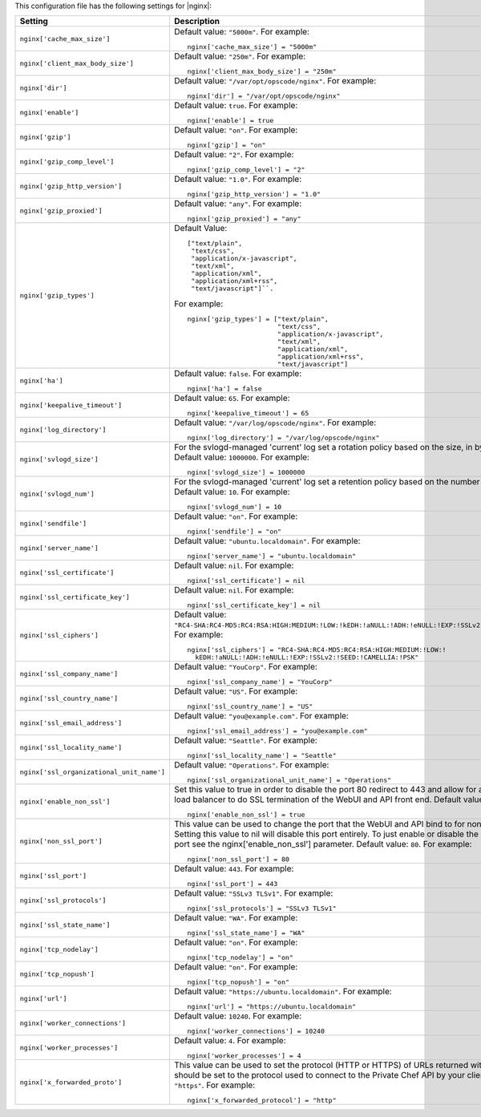 .. The contents of this file may be included in multiple topics.
.. This file should not be changed in a way that hinders its ability to appear in multiple documentation sets.


This configuration file has the following settings for |nginx|:

.. list-table::
   :widths: 200 300
   :header-rows: 1

   * - Setting
     - Description
   * - ``nginx['cache_max_size']``
     - Default value: ``"5000m"``. For example:
       ::

          nginx['cache_max_size'] = "5000m"

   * - ``nginx['client_max_body_size']``
     - Default value: ``"250m"``. For example:
       ::

          nginx['client_max_body_size'] = "250m"

   * - ``nginx['dir']``
     - Default value: ``"/var/opt/opscode/nginx"``. For example:
       ::

          nginx['dir'] = "/var/opt/opscode/nginx"

   * - ``nginx['enable']``
     - Default value: ``true``. For example:
       ::

          nginx['enable'] = true

   * - ``nginx['gzip']``
     - Default value: ``"on"``. For example:
       ::

          nginx['gzip'] = "on"

   * - ``nginx['gzip_comp_level']``
     - Default value: ``"2"``. For example:
       ::

          nginx['gzip_comp_level'] = "2"

   * - ``nginx['gzip_http_version']``
     - Default value: ``"1.0"``. For example:
       ::

          nginx['gzip_http_version'] = "1.0"

   * - ``nginx['gzip_proxied']``
     - Default value: ``"any"``. For example:
       ::

          nginx['gzip_proxied'] = "any"

   * - ``nginx['gzip_types']``
     - Default Value:
       ::

          ["text/plain",
           "text/css",
           "application/x-javascript",
           "text/xml",
           "application/xml",
           "application/xml+rss",
           "text/javascript"]``. 

       For example:
       ::

          nginx['gzip_types'] = ["text/plain",
                                 "text/css",
                                 "application/x-javascript",
                                 "text/xml",
                                 "application/xml",
                                 "application/xml+rss",
                                 "text/javascript"]

   * - ``nginx['ha']``
     - Default value: ``false``. For example:
       ::

          nginx['ha'] = false

   * - ``nginx['keepalive_timeout']``
     - Default value: ``65``. For example:
       ::

          nginx['keepalive_timeout'] = 65

   * - ``nginx['log_directory']``
     - Default value: ``"/var/log/opscode/nginx"``. For example:
       ::

          nginx['log_directory'] = "/var/log/opscode/nginx"

   * - ``nginx['svlogd_size']``
     - For the svlogd-managed 'current' log set a rotation policy based on the size, in bytes, of the logfile. Default value: ``1000000``. For example:
       ::

          nginx['svlogd_size'] = 1000000

   * - ``nginx['svlogd_num']``
     - For the svlogd-managed 'current' log set a retention policy based on the number of logfiles retained. Default value: ``10``. For example:
       ::

          nginx['svlogd_num'] = 10

   * - ``nginx['sendfile']``
     - Default value: ``"on"``. For example:
       ::

          nginx['sendfile'] = "on"

   * - ``nginx['server_name']``
     - Default value: ``"ubuntu.localdomain"``. For example:
       ::

          nginx['server_name'] = "ubuntu.localdomain"

   * - ``nginx['ssl_certificate']``
     - Default value: ``nil``. For example:
       ::

          nginx['ssl_certificate'] = nil


   * - ``nginx['ssl_certificate_key']``
     - Default value: ``nil``. For example:
       ::

          nginx['ssl_certificate_key'] = nil

   * - ``nginx['ssl_ciphers']``
     - Default value: ``"RC4-SHA:RC4-MD5:RC4:RSA:HIGH:MEDIUM:!LOW:!kEDH:!aNULL:!ADH:!eNULL:!EXP:!SSLv2:!SEED:!CAMELLIA:!PSK"``. For example:
       ::

          nginx['ssl_ciphers'] = "RC4-SHA:RC4-MD5:RC4:RSA:HIGH:MEDIUM:!LOW:!
            kEDH:!aNULL:!ADH:!eNULL:!EXP:!SSLv2:!SEED:!CAMELLIA:!PSK"

   * - ``nginx['ssl_company_name']``
     - Default value: ``"YouCorp"``. For example:
       ::

          nginx['ssl_company_name'] = "YouCorp"

   * - ``nginx['ssl_country_name']``
     - Default value: ``"US"``. For example:
       ::

          nginx['ssl_country_name'] = "US"

   * - ``nginx['ssl_email_address']``
     - Default value: ``"you@example.com"``. For example:
       ::

          nginx['ssl_email_address'] = "you@example.com"

   * - ``nginx['ssl_locality_name']``
     - Default value: ``"Seattle"``. For example:
       ::

          nginx['ssl_locality_name'] = "Seattle"

   * - ``nginx['ssl_organizational_unit_name']``
     - Default value: ``"Operations"``. For example:
       ::

          nginx['ssl_organizational_unit_name'] = "Operations"

   * - ``nginx['enable_non_ssl']``
     - Set this value to true in order to disable the port 80 redirect to 443 and allow for a front end hardware load balancer to do SSL termination of the WebUI and API front end. Default value: ``false``. For example:
       ::

          nginx['enable_non_ssl'] = true

   * - ``nginx['non_ssl_port']``
     - This value can be used to change the port that the WebUI and API bind to for non_ssl connections.  Setting this value to nil will disable this port entirely.  To just enable or disable the redirect to SSL on this port see the nginx['enable_non_ssl'] parameter. Default value: ``80``. For example:
       ::

          nginx['non_ssl_port'] = 80

   * - ``nginx['ssl_port']``
     - Default value: ``443``. For example:
       ::

          nginx['ssl_port'] = 443

   * - ``nginx['ssl_protocols']``
     - Default value: ``"SSLv3 TLSv1"``. For example:
       ::

          nginx['ssl_protocols'] = "SSLv3 TLSv1"

   * - ``nginx['ssl_state_name']``
     - Default value: ``"WA"``. For example:
       ::

          nginx['ssl_state_name'] = "WA"

   * - ``nginx['tcp_nodelay']``
     - Default value: ``"on"``. For example:
       ::

          nginx['tcp_nodelay'] = "on"

   * - ``nginx['tcp_nopush']``
     - Default value: ``"on"``. For example:
       ::

          nginx['tcp_nopush'] = "on"

   * - ``nginx['url']``
     - Default value: ``"https://ubuntu.localdomain"``. For example:
       ::

          nginx['url'] = "https://ubuntu.localdomain"

   * - ``nginx['worker_connections']``
     - Default value: ``10240``. For example:
       ::

          nginx['worker_connections'] = 10240

   * - ``nginx['worker_processes']``
     - Default value: ``4``. For example:
       ::

          nginx['worker_processes'] = 4

   * - ``nginx['x_forwarded_proto']``
     - This value can be used to set the protocol (HTTP or HTTPS) of URLs returned within API responses. It should be set to the protocol used to connect to the Private Chef API by your clients. Default value: ``"https"``. For example:
       ::

          nginx['x_forwarded_protocol'] = "http"


